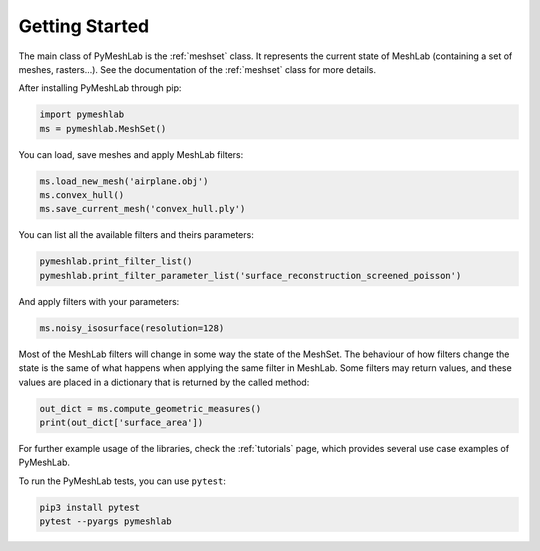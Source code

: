 .. _intro:

Getting Started
===============

The main class of PyMeshLab is the :ref:`meshset` class. It represents the current state of MeshLab (containing a set of meshes, rasters...). See the documentation of the :ref:`meshset` class for more details.

After installing PyMeshLab through pip:

.. code-block:: python

   import pymeshlab
   ms = pymeshlab.MeshSet()

You can load, save meshes and apply MeshLab filters:

.. code-block:: python

   ms.load_new_mesh('airplane.obj')
   ms.convex_hull()
   ms.save_current_mesh('convex_hull.ply')

You can list all the available filters and theirs parameters:

.. code-block:: python

   pymeshlab.print_filter_list()
   pymeshlab.print_filter_parameter_list('surface_reconstruction_screened_poisson')

And apply filters with your parameters:

.. code-block:: python

   ms.noisy_isosurface(resolution=128)

Most of the MeshLab filters will change in some way the state of the MeshSet. The behaviour of how filters change the state is the same of what
happens when applying the same filter in MeshLab.
Some filters may return values, and these values are placed in a dictionary that is returned by the called method:

.. code-block:: python

   out_dict = ms.compute_geometric_measures()
   print(out_dict['surface_area'])

For further example usage of the libraries, check the :ref:`tutorials` page, which provides several use case examples of PyMeshLab.

To run the PyMeshLab tests, you can use ``pytest``:

.. code-block:: shell

   pip3 install pytest
   pytest --pyargs pymeshlab
